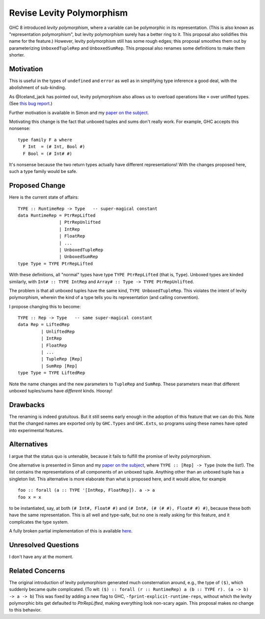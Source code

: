 .. proposal-number:: Leave blank. This will be filled in when the proposal is
                     accepted.

.. trac-ticket:: Leave blank. This will eventually be filled with the Trac
                 ticket number which will track the progress of the
                 implementation of the feature.

.. implemented:: Leave blank. This will be filled in with the first GHC version which
                 implements the described feature.

.. highlight:: haskell

Revise Levity Polymorphism
==========================

GHC 8 introduced *levity polymorphism*, where a variable can be polymorphic in its representation.
(This is also known as "representation polymorphism", but levity polymorphism surely has a better ring to it.
This proposal also solidifies this name for the feature.) However, levity polymorphism still has some
rough edges; this proposal smoothes them out by parameterizing ``UnboxedTupleRep`` and ``UnboxedSumRep``.
This proposal also renames some definitions to make them shorter.

Motivation
----------

This is useful in the types of ``undefined`` and
``error`` as well as in simplifying type inference a good deal, with the abolishment of sub-kinding.

As @Iceland_jack has pointed out, levity polymorphism also allows us to overload operations like ``+`` over
unlifted types. (See `this bug report`_.)

.. _this bug report: https://ghc.haskell.org/trac/ghc/ticket/12708

Further motivation is available in Simon and my `paper on the subject`_.

.. _paper on the subject: http://cs.brynmawr.edu/~rae/papers/2017/levity/levity.pdf

Motivating this change is the fact that unboxed tuples and sums don't really work. For example, GHC accepts
this nonsense::

    type family F a where
      F Int  = (# Int, Bool #)
      F Bool = (# Int# #)
      
It's nonsense because the two return types actually have different representations! With the changes proposed
here, such a type family would be safe.

Proposed Change
---------------

Here is the current state of affairs::

    TYPE :: RuntimeRep -> Type   -- super-magical constant
    data RuntimeRep = PtrRepLifted
                    | PtrRepUnlifted
                    | IntRep
                    | FloatRep
                    | ...
                    | UnboxedTupleRep
                    | UnboxedSumRep
    type Type = TYPE PtrRepLifted
    
With these definitions, all "normal" types have type ``TYPE PtrRepLifted`` (that is, ``Type``). Unboxed types are
kinded similarly, with ``Int# :: TYPE IntRep`` and ``Array# :: Type -> TYPE PtrRepUnlifted``.

The problem is that all unboxed tuples have the same kind, ``TYPE UnboxedTupleRep``. This violates the intent
of levity polymorphism, wherein the kind of a type tells you its representation (and calling convention).

I propose changing this to become::

    TYPE :: Rep -> Type   -- same super-magical constant
    data Rep = LiftedRep
             | UnliftedRep
             | IntRep
             | FloatRep
             | ...
             | TupleRep [Rep]
             | SumRep [Rep]
    type Type = TYPE LiftedRep
    
Note the name changes and the new parameters to ``TupleRep`` and ``SumRep``. These parameters mean that different
unboxed tuples/sums have *different* kinds. Hooray!

Drawbacks
---------

The renaming is indeed gratuitous. But it still seems early enough in the adoption of this feature that we can do
this. Note that the changed names are exported only by ``GHC.Types`` and ``GHC.Exts``, so programs using these
names have opted into experimental features.

Alternatives
------------

I argue that the status quo is untenable, because it fails to fulfill the promise of levity polymorphism.

One alternative is presented in Simon and my `paper on the subject`_, where ``TYPE :: [Rep] -> Type`` (note
the list!). The list contains the representations of all components of an unboxed tuple. Anything other
than an unboxed tuple has a singleton list. This alternative is more elaborate than what is proposed here,
and it would allow, for example ::

    foo :: forall (a :: TYPE '[IntRep, FloatRep]). a -> a
    foo x = x
    
to be instantiated, say, at both ``(# Int#, Float# #)`` and ``(# Int#, (# (# #), Float# #) #)``, because these
both have the same representation. This is all well and type-safe, but no one is really asking for this
feature, and it complicates the type system.

A fully broken partial implementation of this is available `here`__.

__ https://github.com/goldfirere/ghc/tree/wip/runtime-rep-lists

Unresolved Questions
--------------------

I don't have any at the moment.

Related Concerns
----------------

The original introduction of levity polymorphism generated much consternation around, e.g., the
type of ``($)``, which suddenly became quite complicated. (To wit: ``($) :: forall (r :: RuntimeRep) a (b :: TYPE r). (a -> b) -> a -> b``) This was fixed by adding a new flag
to GHC, ``-fprint-explicit-runtime-reps``, without which the levity polymorphic bits get defaulted to `PtrRepLifted`, making everything
look non-scary again. This proposal makes *no* change to this behavior.
